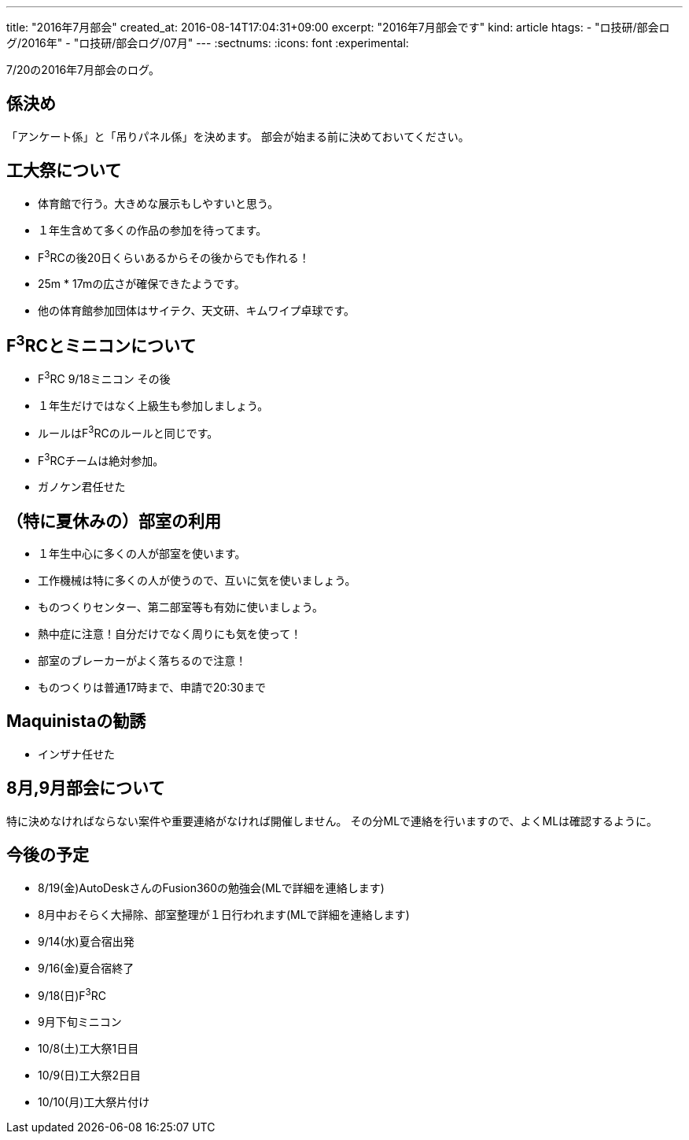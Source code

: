 ---
title: "2016年7月部会"
created_at: 2016-08-14T17:04:31+09:00
excerpt: "2016年7月部会です"
kind: article
htags:
  - "ロ技研/部会ログ/2016年"
  - "ロ技研/部会ログ/07月"
---
:sectnums:
:icons: font
:experimental:

7/20の2016年7月部会のログ。

[[job-allocation]]
== 係決め
「アンケート係」と「吊りパネル係」を決めます。
部会が始まる前に決めておいてください。

[[festival]]
== 工大祭について
- 体育館で行う。大きめな展示もしやすいと思う。
- １年生含めて多くの作品の参加を待ってます。
- F^3^RCの後20日くらいあるからその後からでも作れる！
- 25m * 17mの広さが確保できたようです。
- 他の体育館参加団体はサイテク、天文研、キムワイプ卓球です。

== F^3^RCとミニコンについて
- F^3^RC 9/18ミニコン その後
- １年生だけではなく上級生も参加しましょう。
- ルールはF^3^RCのルールと同じです。
- F^3^RCチームは絶対参加。
- ガノケン君任せた

[[usage-of-clubroom]]
== （特に夏休みの）部室の利用
- １年生中心に多くの人が部室を使います。
- 工作機械は特に多くの人が使うので、互いに気を使いましょう。
- ものつくりセンター、第二部室等も有効に使いましょう。
- 熱中症に注意！自分だけでなく周りにも気を使って！
- 部室のブレーカーがよく落ちるので注意！
- ものつくりは普通17時まで、申請で20:30まで

[[maquinista]]
== Maquinistaの勧誘
- インザナ任せた

[[about-august-september-meeting]]
== 8月,9月部会について
特に決めなければならない案件や重要連絡がなければ開催しません。
その分MLで連絡を行いますので、よくMLは確認するように。

[[roadmap]]
== 今後の予定
- 8/19(金)AutoDeskさんのFusion360の勉強会(MLで詳細を連絡します)
- 8月中おそらく大掃除、部室整理が１日行われます(MLで詳細を連絡します)

- 9/14(水)夏合宿出発
- 9/16(金)夏合宿終了

- 9/18(日)F^3^RC

- 9月下旬ミニコン

- 10/8(土)工大祭1日目
- 10/9(日)工大祭2日目
- 10/10(月)工大祭片付け
